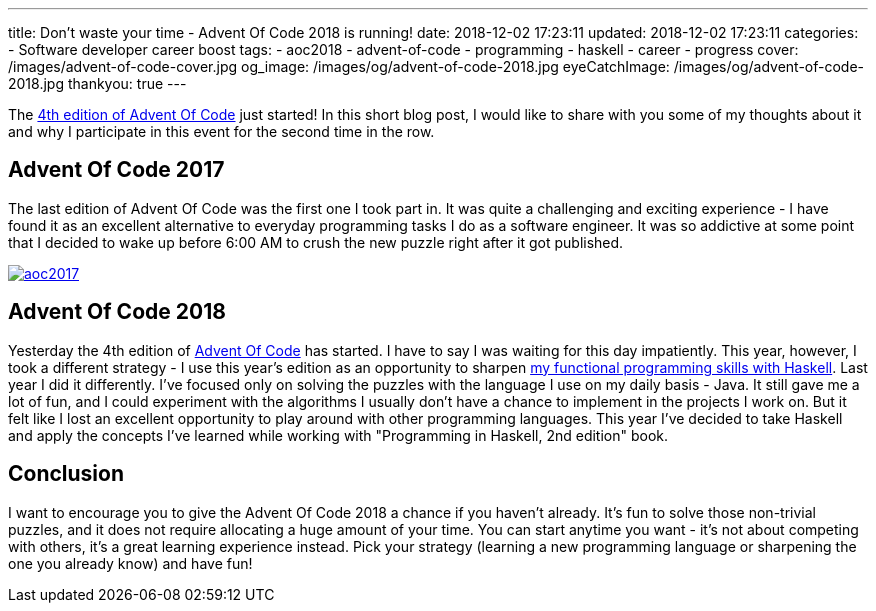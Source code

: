 ---
title: Don't waste your time - Advent Of Code 2018 is running!
date: 2018-12-02 17:23:11
updated: 2018-12-02 17:23:11
categories:
    - Software developer career boost
tags:
    - aoc2018
    - advent-of-code
    - programming
    - haskell
    - career
    - progress
cover: /images/advent-of-code-cover.jpg
og_image: /images/og/advent-of-code-2018.jpg
eyeCatchImage: /images/og/advent-of-code-2018.jpg
thankyou: true
---

The https://adventofcode.com/2018[4th edition of Advent Of Code] just started!
In this short blog post, I would like to share with you some of my thoughts about it and why I participate in this event for the second time in the row.

++++
<!-- more -->
++++

== Advent Of Code 2017

The last edition of Advent Of Code was the first one I took part in.
It was quite a challenging and exciting experience - I have found it as an excellent alternative to everyday programming tasks I do as a software engineer.
It was so addictive at some point that I decided to wake up before 6:00 AM to crush the new puzzle right after it got published.

[.text-center]
--
[.img-responsive.img-thumbnail]
[link=/images/aoc2017.jpg]
image::/images/aoc2017.jpg[]
--

== Advent Of Code 2018

Yesterday the 4th edition of https://adventofcode.com[Advent Of Code] has started.
I have to say I was waiting for this day impatiently.
This year, however, I took a different strategy - I use this year's edition as an opportunity to sharpen https://github.com/wololock/AoC2018[my functional programming skills with Haskell].
Last year I did it differently.
I've focused only on solving the puzzles with the language I use on my daily basis - Java.
It still gave me a lot of fun, and I could experiment with the algorithms I usually don't have a chance to implement in the projects I work on.
But it felt like I lost an excellent opportunity to play around with other programming languages.
This year I've decided to take Haskell and apply the concepts I've learned while working with "Programming in Haskell, 2nd edition" book.

== Conclusion

I want to encourage you to give the Advent Of Code 2018 a chance if you haven't already.
It's fun to solve those non-trivial puzzles, and it does not require allocating a huge amount of your time.
You can start anytime you want - it's not about competing with others, it's a great learning experience instead.
Pick your strategy (learning a new programming language or sharpening the one you already know) and have fun!

